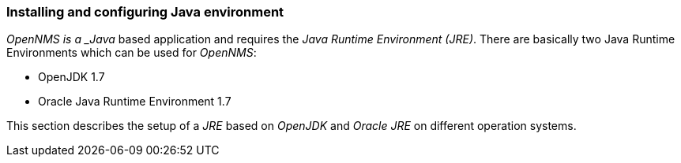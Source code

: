 
=== Installing and configuring Java environment
_OpenNMS is a _Java_ based application and requires the _Java Runtime Environment (JRE)_.
There are basically two Java Runtime Environments which can be used for _OpenNMS_:

 * OpenJDK 1.7
 * Oracle Java Runtime Environment 1.7

This section describes the setup of a _JRE_ based on _OpenJDK_ and _Oracle JRE_ on different operation systems.
